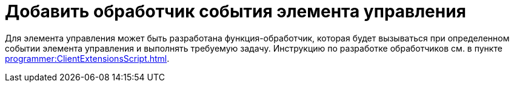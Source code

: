 = Добавить обработчик события элемента управления

Для элемента управления может быть разработана функция-обработчик, которая будет вызываться при определенном событии элемента управления и выполнять требуемую задачу. Инструкцию по разработке обработчиков см. в пункте xref:programmer:ClientExtensionsScript.adoc[].
